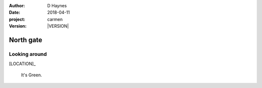 
..  This is a Turberfield dialogue file (reStructuredText).
    Scene ~~
    Shot --

.. |VERSION| property:: carmen.logic.version

:author: D Haynes
:date: 2018-04-11
:project: carmen
:version: |VERSION|

.. entity:: LOCATION
   :types: carmen.logic.Location
   :states: carmen.logic.Spot.grid_1109

.. entity:: PLAYER
   :types: carmen.logic.Player
   :states: carmen.logic.Spot.grid_1109

North gate
~~~~~~~~~~

Looking around
--------------

[LOCATION]_

    It's Green.
